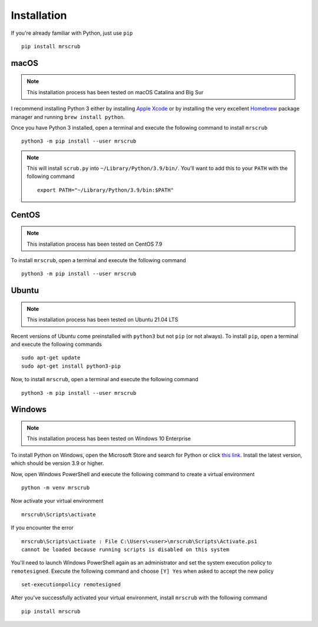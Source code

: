Installation
============
If you're already familiar with Python, just use ``pip`` ::

    pip install mrscrub

macOS
-----
.. note::
   This installation process has been tested on macOS Catalina and Big Sur

I recommend installing Python 3 either by installing `Apple Xcode <https://apps.apple.com/us/app/xcode/id497799835?mt=12>`_
or by installing the very excellent `Homebrew <https://brew.sh>`_ package manager 
and running ``brew install python``.

Once you have Python 3 installed, open a terminal and execute the following 
command to install ``mrscrub`` :: 

    python3 -m pip install --user mrscrub

.. note::
   This will install ``scrub.py`` into ``~/Library/Python/3.9/bin/``. You'll 
   want to add this to your ``PATH`` with the following command ::

        export PATH="~/Library/Python/3.9/bin:$PATH"

CentOS
------
.. note::
   This installation process has been tested on CentOS 7.9

To install ``mrscrub``, open a terminal and execute the following command ::

    python3 -m pip install --user mrscrub

Ubuntu
------
.. note::
   This installation process has been tested on Ubuntu 21.04 LTS

Recent versions of Ubuntu come preinstalled with ``python3`` but not ``pip``
(or not always). To install ``pip``, open a terminal and execute the following 
commands ::

        sudo apt-get update
        sudo apt-get install python3-pip

Now, to install ``mrscrub``, open a terminal and execute the following 
command ::

    python3 -m pip install --user mrscrub

Windows
-------
.. note::
   This installation process has been tested on Windows 10 Enterprise

To install Python on Windows, open the Microsoft Store and search for Python
or click `this link <https://www.microsoft.com/store/productId/9P7QFQMJRFP7>`_. 
Install the latest version, which should be version 3.9 or higher.

Now, open Windows PowerShell and execute the following command to create a 
virtual environment ::

   python -m venv mrscrub

Now activate your virtual environment ::

   mrscrub\Scripts\activate

If you encounter the error ::

    mrscrub\Scripts\activate : File C:\Users\<user>\mrscrub\Scripts\Activate.ps1 
    cannot be loaded because running scripts is disabled on this system

You'll need to launch Windows PowerShell again as an administrator and set the 
system execution policy to ``remotesigned``. Execute the following command and 
choose ``[Y] Yes`` when asked to accept the new policy ::

    set-executionpolicy remotesigned

After you've successfully activated your virtual environment, install 
``mrscrub`` with the following command ::

   pip install mrscrub

